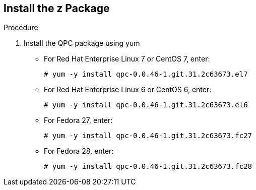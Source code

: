 [id='proc-install-qpc-pkg']

== Install the z Package

.Procedure

. Install the QPC package using yum

** For Red Hat Enterprise Linux 7 or CentOS 7, enter:
+
----
# yum -y install qpc-0.0.46-1.git.31.2c63673.el7
----

** For Red Hat Enterprise Linux 6 or CentOS 6, enter:
+
----
# yum -y install qpc-0.0.46-1.git.31.2c63673.el6
----

** For Fedora 27, enter:
+
----
# yum -y install qpc-0.0.46-1.git.31.2c63673.fc27
----

** For Fedora 28, enter:
+
----
# yum -y install qpc-0.0.46-1.git.31.2c63673.fc28
----
